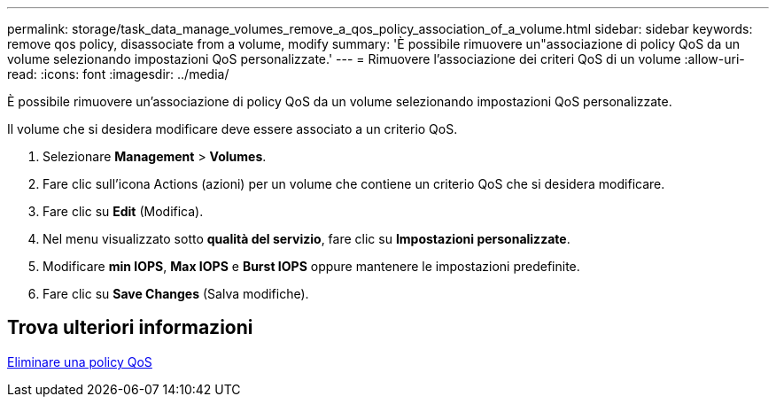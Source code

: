 ---
permalink: storage/task_data_manage_volumes_remove_a_qos_policy_association_of_a_volume.html 
sidebar: sidebar 
keywords: remove qos policy, disassociate from a volume, modify 
summary: 'È possibile rimuovere un"associazione di policy QoS da un volume selezionando impostazioni QoS personalizzate.' 
---
= Rimuovere l'associazione dei criteri QoS di un volume
:allow-uri-read: 
:icons: font
:imagesdir: ../media/


[role="lead"]
È possibile rimuovere un'associazione di policy QoS da un volume selezionando impostazioni QoS personalizzate.

Il volume che si desidera modificare deve essere associato a un criterio QoS.

. Selezionare *Management* > *Volumes*.
. Fare clic sull'icona Actions (azioni) per un volume che contiene un criterio QoS che si desidera modificare.
. Fare clic su *Edit* (Modifica).
. Nel menu visualizzato sotto *qualità del servizio*, fare clic su *Impostazioni personalizzate*.
. Modificare *min IOPS*, *Max IOPS* e *Burst IOPS* oppure mantenere le impostazioni predefinite.
. Fare clic su *Save Changes* (Salva modifiche).




== Trova ulteriori informazioni

xref:task_data_manage_volumes_deleting_a_qos_policy.adoc[Eliminare una policy QoS]

